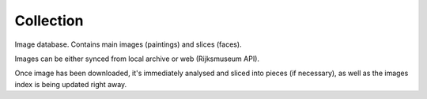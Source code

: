 Collection
----------
Image database. Contains main images (paintings) and slices (faces).

Images can be either synced from local archive or web (Rijksmuseum API).

Once image has been downloaded, it's immediately analysed and sliced into
pieces (if necessary), as well as the images index is being updated right away.

